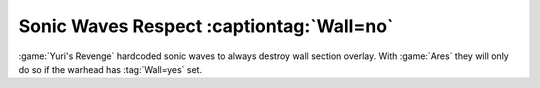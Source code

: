 .. index:: Waves; Sonic waves respect Wall=no

=========================================
Sonic Waves Respect :captiontag:`Wall=no`
=========================================

:game:`Yuri's Revenge` hardcoded sonic waves to always destroy wall section
overlay. With :game:`Ares` they will only do so if the warhead has
:tag:`Wall=yes` set.

.. versionadded:: 3.0
